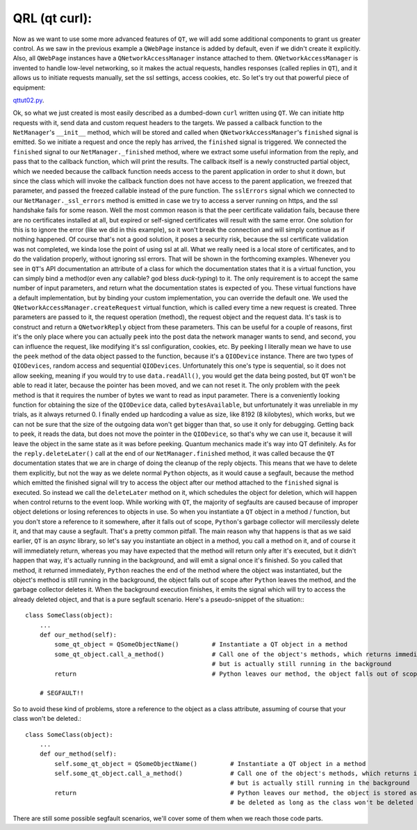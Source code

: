 QRL (qt curl):
==============


Now as we want to use some more advanced features of ``QT``, we will add some additional components to grant us greater control. As we saw in the previous example a ``QWebPage`` instance is added by default, even if we didn't create it explicitly. Also, all ``QWebPage`` instances have a ``QNetworkAccessManager`` instance attached to them. ``QNetworkAccessManager`` is invented to handle low-level networking, so it makes the actual requests, handles responses (called replies in ``QT``), and it allows us to initiate requests manually, set the ssl settings, access cookies, etc.
So let's try out that powerful piece of equipment:


`qttut02.py 
<https://github.com/integricho/path-of-a-pyqter/blob/master/qttut02/qttut02.py>`_.


Ok, so what we just created is most easily described as a dumbed-down ``curl`` written using ``QT``. We can initiate http requests with it, send data and custom request headers to the targets. We passed a callback function to the ``NetManager``'s ``__init__`` method, which will be stored and called when ``QNetworkAccessManager``'s ``finished`` signal is emitted. So we initiate a request and once the reply has arrived, the ``finished`` signal is triggered. We connected the ``finished`` signal to our ``NetManager._finished`` method, where we extract some useful information from the reply, and pass that to the callback function, which will print the results. The callback itself is a newly constructed partial object, which we needed because the callback function needs access to the parent application in order to shut it down, but since the class which will invoke the callback function does not have access to the parent application, we freezed that parameter, and passed the freezed callable instead of the pure function.
The ``sslErrors`` signal which we connected to our ``NetManager._ssl_errors`` method is emitted in case we try to access a server running on https, and the ssl handshake fails for some reason. Well the most common reason is that the peer certificate validation fails, because there are no certificates installed at all, but expired or self-signed certificates will result with the same error. One solution for this is to ignore the error (like we did in this example), so it won't break the connection and will simply continue as if nothing happened. Of course that's not a good solution, it poses a security risk, because the ssl certificate validation was not completed, we kinda lose the point of using ssl at all. What we really need is a local store of certificates, and to do the validation properly, without ignoring ssl errors. That will be shown in the forthcoming examples.
Whenever you see in ``QT``'s API documentation an attribute of a class for which the documentation states that it is a virtual function, you can simply bind a method(or even any callable? god bless *duck-typing*) to it. The only requirement is to accept the same number of input parameters, and return what the documentation states is expected of you. These virtual functions have a default implementation, but by binding your custom implementation, you can override the default one. We used the ``QNetworkAccessManager.createRequest`` virtual function, which is called every time a new request is created. Three parameters are passed to it, the request operation (method), the request object and the request data. It's task is to construct and return a ``QNetworkReply`` object from these parameters. This can be useful for a couple of reasons, first it's the only place where you can actually ``peek`` into the post data the network manager wants to send, and second, you can influence the request, like modifying it's ssl configuration, cookies, etc. By peeking I literally mean we have to use the ``peek`` method of the data object passed to the function, because it's a ``QIODevice`` instance. There are two types of ``QIODevices``, random access and sequential ``QIODevices``. Unfortunately this one's type is sequential, so it does not allow seeking, meaning if you would try to use ``data.readAll()``, you would get the data being posted, but ``QT`` won't be able to read it later, because the pointer has been moved, and we can not reset it. The only problem with the ``peek`` method is that it requires the number of bytes we want to read as input parameter. There is a conveniently looking function for obtaining the size of the ``QIODevice`` data, called ``bytesAvailable``, but unfortunately it was unreliable in my trials, as it always returned 0. I finally ended up hardcoding a value as size, like 8192 (8 kilobytes), which works, but we can not be sure that the size of the outgoing data won't get bigger than that, so use it only for debugging. Getting back to peek, it reads the data, but does not move the pointer in the ``QIODevice``, so that's why we can use it, because it will leave the object in the same state as it was before peeking. Quantum mechanics made it's way into QT definitely.
As for the ``reply.deleteLater()`` call at the end of our ``NetManager.finished`` method, it was called because the ``QT`` documentation states that we are in charge of doing the cleanup of the reply objects. This means that we have to delete them explicitly, but not the way as we delete normal ``Python`` objects, as it would cause a segfault, because the method which emitted the finished signal will try to access the object after our method attached to the ``finished`` signal is executed. So instead we call the ``deleteLater`` method on it, which schedules the object for deletion, which will happen when control returns to the event loop. While working with ``QT``, the majority of segfaults are caused because of improper object deletions or losing references to objects in use. So when you instantiate a ``QT`` object in a method / function, but you don't store a reference to it somewhere, after it falls out of scope, ``Python``'s garbage collector will mercilessly delete it, and that may cause a segfault. That's a pretty common pitfall. The main reason why that happens is that as we said earlier, ``QT`` is an *async* library, so let's say you instantiate an object in a method, you call a method on it, and of course it will immediately return, whereas you may have expected that the method will return only after it's executed, but it didn't happen that way, it's actually running in the background, and will emit a signal once it's finished. So you called that method, it returned immediately, ``Python`` reaches the end of the method where the object was instantiated, but the object's method is still running in the background, the object falls out of scope after ``Python`` leaves the method, and the garbage collector deletes it. When the background execution finishes, it emits the signal which will try to access the already deleted object, and that is a pure segfault scenario. Here's a pseudo-snippet of the situation:::


    class SomeClass(object):
        ...
        def our_method(self):
            some_qt_object = QSomeObjectName()         # Instantiate a QT object in a method
            some_qt_object.call_a_method()             # Call one of the object's methods, which returns immediately after it was called,
                                                       # but is actually still running in the background
            return                                     # Python leaves our method, the object falls out of scope, and will be deleted

        # SEGFAULT!!


So to avoid these kind of problems, store a reference to the object as a class attribute, assuming of course that your class won't be deleted.::


    class SomeClass(object):
        ...
        def our_method(self):
            self.some_qt_object = QSomeObjectName()         # Instantiate a QT object in a method
            self.some_qt_object.call_a_method()             # Call one of the object's methods, which returns immediately after it was called,
                                                            # but is actually still running in the background
            return                                          # Python leaves our method, the object is stored as a class attribute, so it won't
                                                            # be deleted as long as the class won't be deleted


There are still some possible segfault scenarios, we'll cover some of them when we reach those code parts.